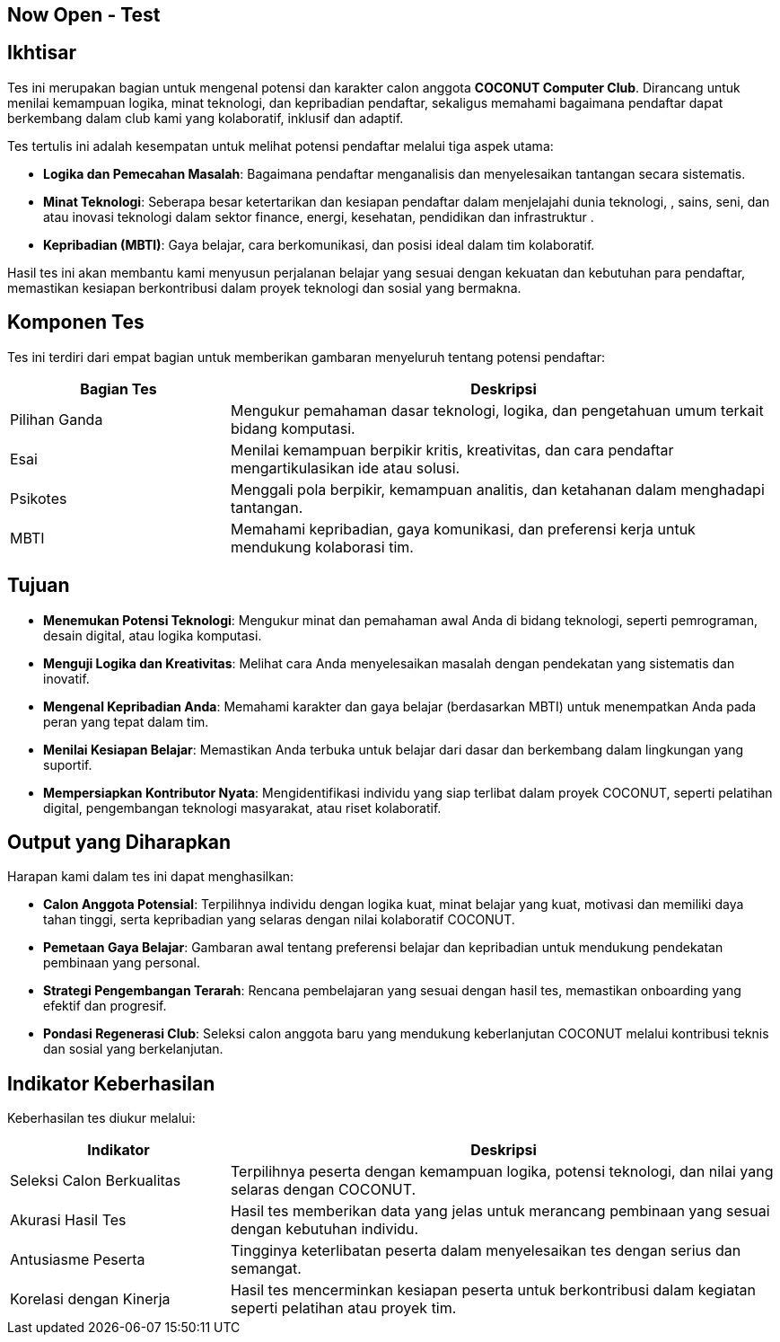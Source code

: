 == Now Open - Test
:navtitle: Bluebook - Now Open - Test
:description: Tahapan tes tertulis dalam proses rekrutmen anggota COCONUT Computer Club
:keywords: COCONUT, rekrutmen, tes tertulis, teknologi, logika, MBTI

== Ikhtisar
Tes ini merupakan bagian untuk mengenal potensi dan karakter calon anggota *COCONUT Computer Club*. Dirancang untuk menilai kemampuan logika, minat teknologi, dan kepribadian pendaftar, sekaligus memahami bagaimana pendaftar dapat berkembang dalam club kami yang kolaboratif, inklusif dan adaptif.

Tes tertulis ini adalah kesempatan untuk melihat potensi pendaftar melalui tiga aspek utama:

- **Logika dan Pemecahan Masalah**: Bagaimana pendaftar menganalisis dan menyelesaikan tantangan secara sistematis.
- **Minat Teknologi**: Seberapa besar ketertarikan dan kesiapan pendaftar dalam menjelajahi dunia teknologi, , sains, seni, dan atau inovasi teknologi dalam sektor finance, energi, kesehatan, pendidikan dan infrastruktur .
- **Kepribadian (MBTI)**: Gaya belajar, cara berkomunikasi, dan posisi ideal dalam tim kolaboratif.

Hasil tes ini akan membantu kami menyusun perjalanan belajar yang sesuai dengan kekuatan dan kebutuhan para pendaftar, memastikan kesiapan berkontribusi dalam proyek teknologi dan sosial yang bermakna.

== Komponen Tes
Tes ini terdiri dari empat bagian untuk memberikan gambaran menyeluruh tentang potensi pendaftar:

[cols="2,5",options="header"]
|===
|Bagian Tes |Deskripsi
|Pilihan Ganda |Mengukur pemahaman dasar teknologi, logika, dan pengetahuan umum terkait bidang komputasi.
|Esai |Menilai kemampuan berpikir kritis, kreativitas, dan cara pendaftar mengartikulasikan ide atau solusi.
|Psikotes |Menggali pola berpikir, kemampuan analitis, dan ketahanan dalam menghadapi tantangan.
|MBTI |Memahami kepribadian, gaya komunikasi, dan preferensi kerja untuk mendukung kolaborasi tim.
|===

== Tujuan
- **Menemukan Potensi Teknologi**: Mengukur minat dan pemahaman awal Anda di bidang teknologi, seperti pemrograman, desain digital, atau logika komputasi.
- **Menguji Logika dan Kreativitas**: Melihat cara Anda menyelesaikan masalah dengan pendekatan yang sistematis dan inovatif.
- **Mengenal Kepribadian Anda**: Memahami karakter dan gaya belajar (berdasarkan MBTI) untuk menempatkan Anda pada peran yang tepat dalam tim.
- **Menilai Kesiapan Belajar**: Memastikan Anda terbuka untuk belajar dari dasar dan berkembang dalam lingkungan yang suportif.
- **Mempersiapkan Kontributor Nyata**: Mengidentifikasi individu yang siap terlibat dalam proyek COCONUT, seperti pelatihan digital, pengembangan teknologi masyarakat, atau riset kolaboratif.

== Output yang Diharapkan
Harapan kami dalam tes ini dapat menghasilkan:

- **Calon Anggota Potensial**: Terpilihnya individu dengan logika kuat, minat belajar yang kuat, motivasi dan memiliki daya tahan tinggi, serta kepribadian yang selaras dengan nilai kolaboratif COCONUT.
- **Pemetaan Gaya Belajar**: Gambaran awal tentang preferensi belajar dan kepribadian untuk mendukung pendekatan pembinaan yang personal.
- **Strategi Pengembangan Terarah**: Rencana pembelajaran yang sesuai dengan hasil tes, memastikan onboarding yang efektif dan progresif.
- **Pondasi Regenerasi Club**: Seleksi calon anggota baru yang mendukung keberlanjutan COCONUT melalui kontribusi teknis dan sosial yang berkelanjutan.

== Indikator Keberhasilan
Keberhasilan tes diukur melalui:

[cols="2,5",options="header"]
|===
|Indikator |Deskripsi
|Seleksi Calon Berkualitas |Terpilihnya peserta dengan kemampuan logika, potensi teknologi, dan nilai yang selaras dengan COCONUT.
|Akurasi Hasil Tes |Hasil tes memberikan data yang jelas untuk merancang pembinaan yang sesuai dengan kebutuhan individu.
|Antusiasme Peserta |Tingginya keterlibatan peserta dalam menyelesaikan tes dengan serius dan semangat.
|Korelasi dengan Kinerja |Hasil tes mencerminkan kesiapan peserta untuk berkontribusi dalam kegiatan seperti pelatihan atau proyek tim.
|===
